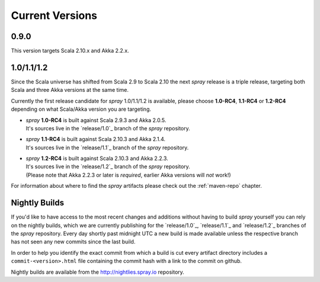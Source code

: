 .. _Current Versions:

Current Versions
================

0.9.0
-----

This version targets Scala 2.10.x and Akka 2.2.x.


1.0/1.1/1.2
-----------

Since the Scala universe has shifted from Scala 2.9 to Scala 2.10 the next *spray* release is a triple release,
targeting both Scala and three Akka versions at the same time.

Currently the first release candidate for *spray* 1.0/1.1/1.2 is available, please choose |1.0|, |1.1| or
|1.2| depending on what Scala/Akka version you are targeting.

.. rst-class:: wide

- | *spray* |1.0| is built against Scala 2.9.3 and Akka 2.0.5.
  | It's sources live in the `release/1.0`_ branch of the *spray* repository.

- | *spray* |1.1| is built against Scala 2.10.3 and Akka 2.1.4.
  | It's sources live in the `release/1.1`_ branch of the *spray* repository.

- | *spray* |1.2| is built against Scala 2.10.3 and Akka 2.2.3.
  | It's sources live in the `release/1.2`_ branch of the *spray* repository.
  | (Please note that Akka 2.2.3 or later is *required*, earlier Akka versions will *not* work!)

For information about where to find the *spray* artifacts please check out the :ref:`maven-repo` chapter.

.. |1.0| replace:: **1.0-RC4**
.. |1.1| replace:: **1.1-RC4**
.. |1.2| replace:: **1.2-RC4**


Nightly Builds
--------------

If you'd like to have access to the most recent changes and additions without having to build *spray* yourself you can
rely on the nightly builds, which we are currently publishing for the `release/1.0`_, `release/1.1`_ and `release/1.2`_
branches of the *spray* repository. Every day shortly past midnight UTC a new build is made available unless the
respective branch has not seen any new commits since the last build.

In order to help you identify the exact commit from which a build is cut every artifact directory includes a
``commit-<version>.html`` file containing the commit hash with a link to the commit on github.

Nightly builds are available from the http://nightlies.spray.io repository.

.. _akka: http://akka.io
.. _github wiki: https://github.com/geotrellis/geotrellis/wiki
.. _master: https://github.com/geotrellis/geotrellis
.. _release/0.8.2: https://github.com/geotrellis/geotrellis/tree/0.8.2
.. _release/0.9.0: https://github.com/geotrellis/geotrellis/tree/0.9.0-RC1
